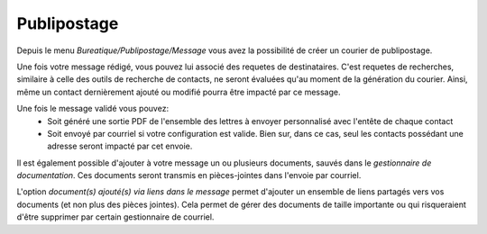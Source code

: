 Publipostage
============

Depuis le menu *Bureatique/Publipostage/Message* vous avez la possibilité de créer un courier de publipostage.

Une fois votre message rédigé, vous pouvez lui associé des requetes de destinataires.
C'est requetes de recherches, similaire à celle des outils de recherche de contacts, ne seront évaluées qu'au moment de la génération du courier.
Ainsi, même un contact dernièrement ajouté ou modifié pourra être impacté par ce message.

.. image:: mailing.png

Une fois le message validé vous pouvez:
 - Soit généré une sortie PDF de l'ensemble des lettres à envoyer personnalisé avec l'entête de chaque contact
 - Soit envoyé par courriel si votre configuration est valide. Bien sur, dans ce cas, seul les contacts possédant une adresse seront impacté par cet envoie.

Il est également possible d'ajouter à votre message un ou plusieurs documents, sauvés dans le *gestionnaire de documentation*.
Ces documents seront transmis en pièces-jointes dans l'envoie par courriel.

L'option *document(s) ajouté(s) via liens dans le message* permet d'ajouter un ensemble de liens partagés vers vos documents (et non plus des pièces jointes).
Cela permet de gérer des documents de taille importante ou qui risqueraient d'être supprimer par certain gestionnaire de courriel.
